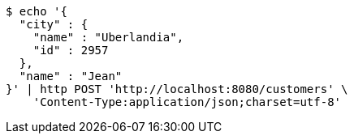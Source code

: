 [source,bash]
----
$ echo '{
  "city" : {
    "name" : "Uberlandia",
    "id" : 2957
  },
  "name" : "Jean"
}' | http POST 'http://localhost:8080/customers' \
    'Content-Type:application/json;charset=utf-8'
----